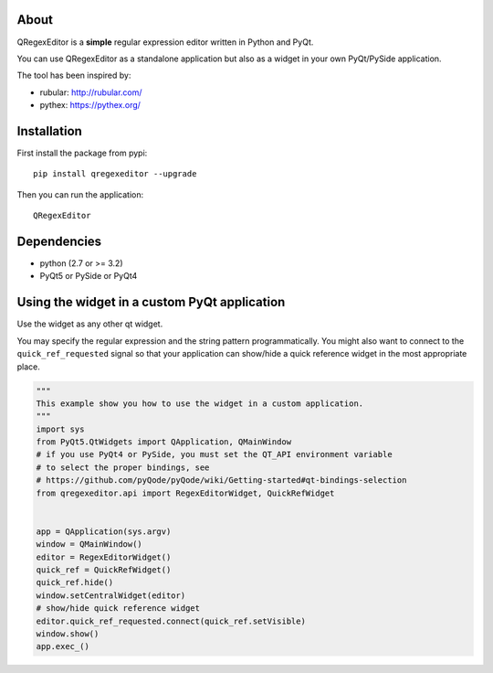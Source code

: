 About
-----

QRegexEditor is a **simple** regular expression editor written in Python and
PyQt.

You can use QRegexEditor as a standalone application but also as a widget
in your own PyQt/PySide application.


The tool has been inspired by:

- rubular: http://rubular.com/
- pythex: https://pythex.org/


Installation
------------

First install the package from pypi::

    pip install qregexeditor --upgrade

Then you can run the application::

    QRegexEditor

Dependencies
------------

- python (2.7 or >= 3.2)
- PyQt5 or PySide or PyQt4

Using the widget in a custom PyQt application
---------------------------------------------

Use the widget as any other qt widget.

You may specify the regular expression and the string pattern programmatically.
You might also want to connect to the ``quick_ref_requested`` signal so that your
application can show/hide a quick reference widget in the most appropriate place.


.. code-block:: python

    """
    This example show you how to use the widget in a custom application.
    """
    import sys
    from PyQt5.QtWidgets import QApplication, QMainWindow
    # if you use PyQt4 or PySide, you must set the QT_API environment variable
    # to select the proper bindings, see
    # https://github.com/pyQode/pyQode/wiki/Getting-started#qt-bindings-selection
    from qregexeditor.api import RegexEditorWidget, QuickRefWidget


    app = QApplication(sys.argv)
    window = QMainWindow()
    editor = RegexEditorWidget()
    quick_ref = QuickRefWidget()
    quick_ref.hide()
    window.setCentralWidget(editor)
    # show/hide quick reference widget
    editor.quick_ref_requested.connect(quick_ref.setVisible)
    window.show()
    app.exec_()
